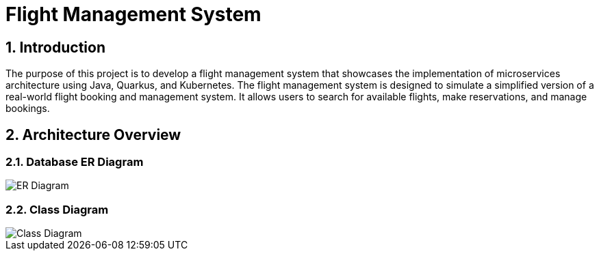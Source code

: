 = Flight Management System
:sectnums:
:sectnumlevels: 3

== Introduction

The purpose of this project is to develop a flight management system that showcases
the implementation of microservices architecture using Java, Quarkus, and Kubernetes.
The flight management system is designed to simulate a simplified version of a
real-world flight booking and management system. It allows users to search for available
flights, make reservations, and manage bookings.

== Architecture Overview

=== Database ER Diagram

image::docs/er-diagram.png[ER Diagram]

=== Class Diagram

image::docs/class-diagram.png[Class Diagram]

